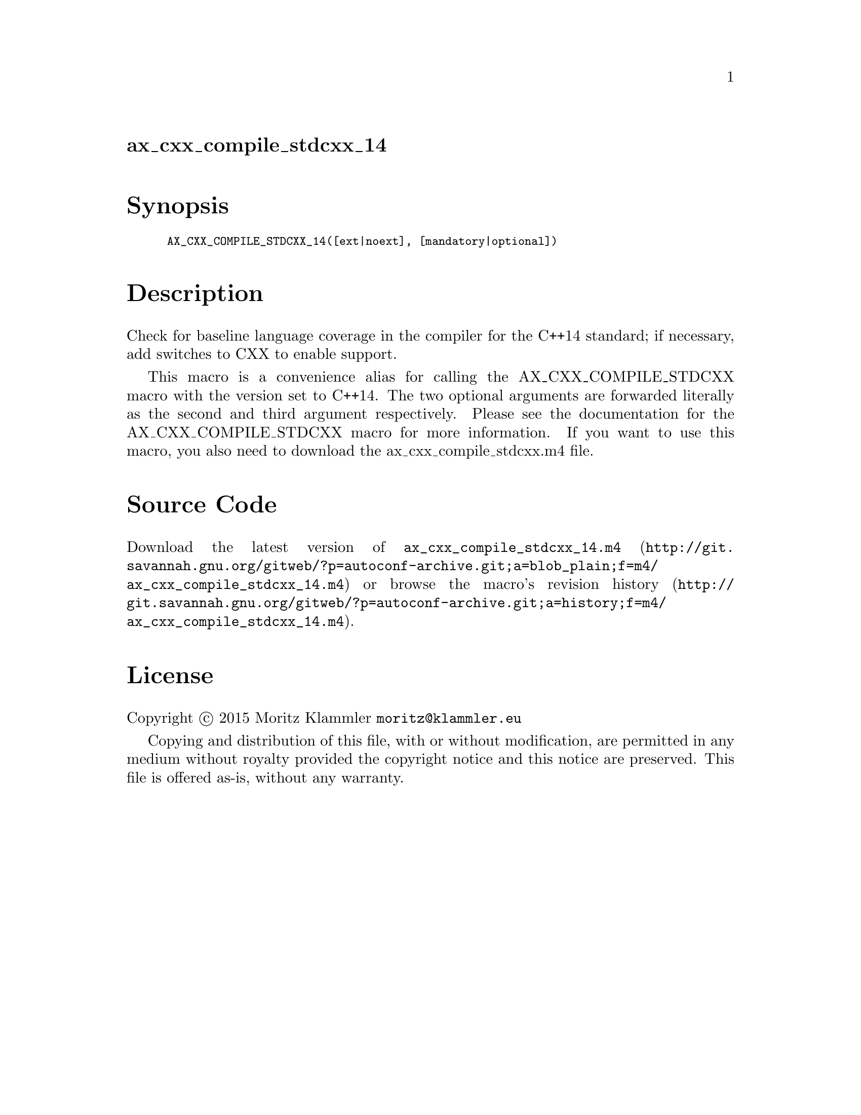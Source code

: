 @node ax_cxx_compile_stdcxx_14
@unnumberedsec ax_cxx_compile_stdcxx_14

@majorheading Synopsis

@smallexample
AX_CXX_COMPILE_STDCXX_14([ext|noext], [mandatory|optional])
@end smallexample

@majorheading Description

Check for baseline language coverage in the compiler for the C++14
standard; if necessary, add switches to CXX to enable support.

This macro is a convenience alias for calling the AX_CXX_COMPILE_STDCXX
macro with the version set to C++14.  The two optional arguments are
forwarded literally as the second and third argument respectively.
Please see the documentation for the AX_CXX_COMPILE_STDCXX macro for
more information.  If you want to use this macro, you also need to
download the ax_cxx_compile_stdcxx.m4 file.

@majorheading Source Code

Download the
@uref{http://git.savannah.gnu.org/gitweb/?p=autoconf-archive.git;a=blob_plain;f=m4/ax_cxx_compile_stdcxx_14.m4,latest
version of @file{ax_cxx_compile_stdcxx_14.m4}} or browse
@uref{http://git.savannah.gnu.org/gitweb/?p=autoconf-archive.git;a=history;f=m4/ax_cxx_compile_stdcxx_14.m4,the
macro's revision history}.

@majorheading License

@w{Copyright @copyright{} 2015 Moritz Klammler @email{moritz@@klammler.eu}}

Copying and distribution of this file, with or without modification, are
permitted in any medium without royalty provided the copyright notice
and this notice are preserved. This file is offered as-is, without any
warranty.
